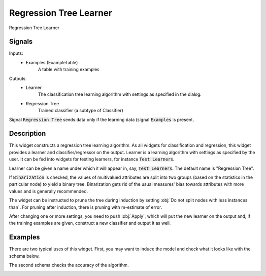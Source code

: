 .. _Regression Tree:

Regression Tree Learner
=======================

.. image:: ../icons/RegressionTree.png

Regression Tree Learner

Signals
-------

Inputs:
   - Examples (ExampleTable)
      A table with training examples


Outputs:
   - Learner
      The classification tree learning algorithm with settings as specified in the dialog.
   - Regression Tree
      Trained classifier (a subtype of Classifier)


Signal :code:`Regression Tree` sends data only if the learning data (signal :code:`Examples` is present.

Description
-----------

This widget constructs a regression tree learning algorithm. As all widgets for classification and regression, this widget provides a learner and classifier/regressor on the output. Learner is a learning algorithm with settings as specified by the user. It can be fed into widgets for testing learners, for instance :code:`Test Learners`.

.. image:: images/RegressionTree.png
   :alt: Regression Tree Widget

Learner can be given a name under which it will appear in, say, :code:`Test Learners`. The default name is "Regression Tree".

If :code:`Binarization` is checked, the values of multivalued attributes are split into two groups (based on the statistics in the particular node) to yield a binary tree. Binarization gets rid of the usual measures' bias towards attributes with more values and is generally recommended.

The widget can be instructed to prune the tree during induction by setting :obj:`Do not split nodes with less instances than`. For pruning after induction, there is pruning with m-estimate of error.

After changing one or more settings, you need to push :obj:`Apply`, which will put the new learner on the output and, if the training examples are given, construct a new classifier and output it as well.

Examples
--------

There are two typical uses of this widget. First, you may want to induce the model and check what it looks like with the schema below.

.. image:: images/RegressionTree-Schema.png

The second schema checks the accuracy of the algorithm.

.. image:: images/RegressionTree-Schema2.png
